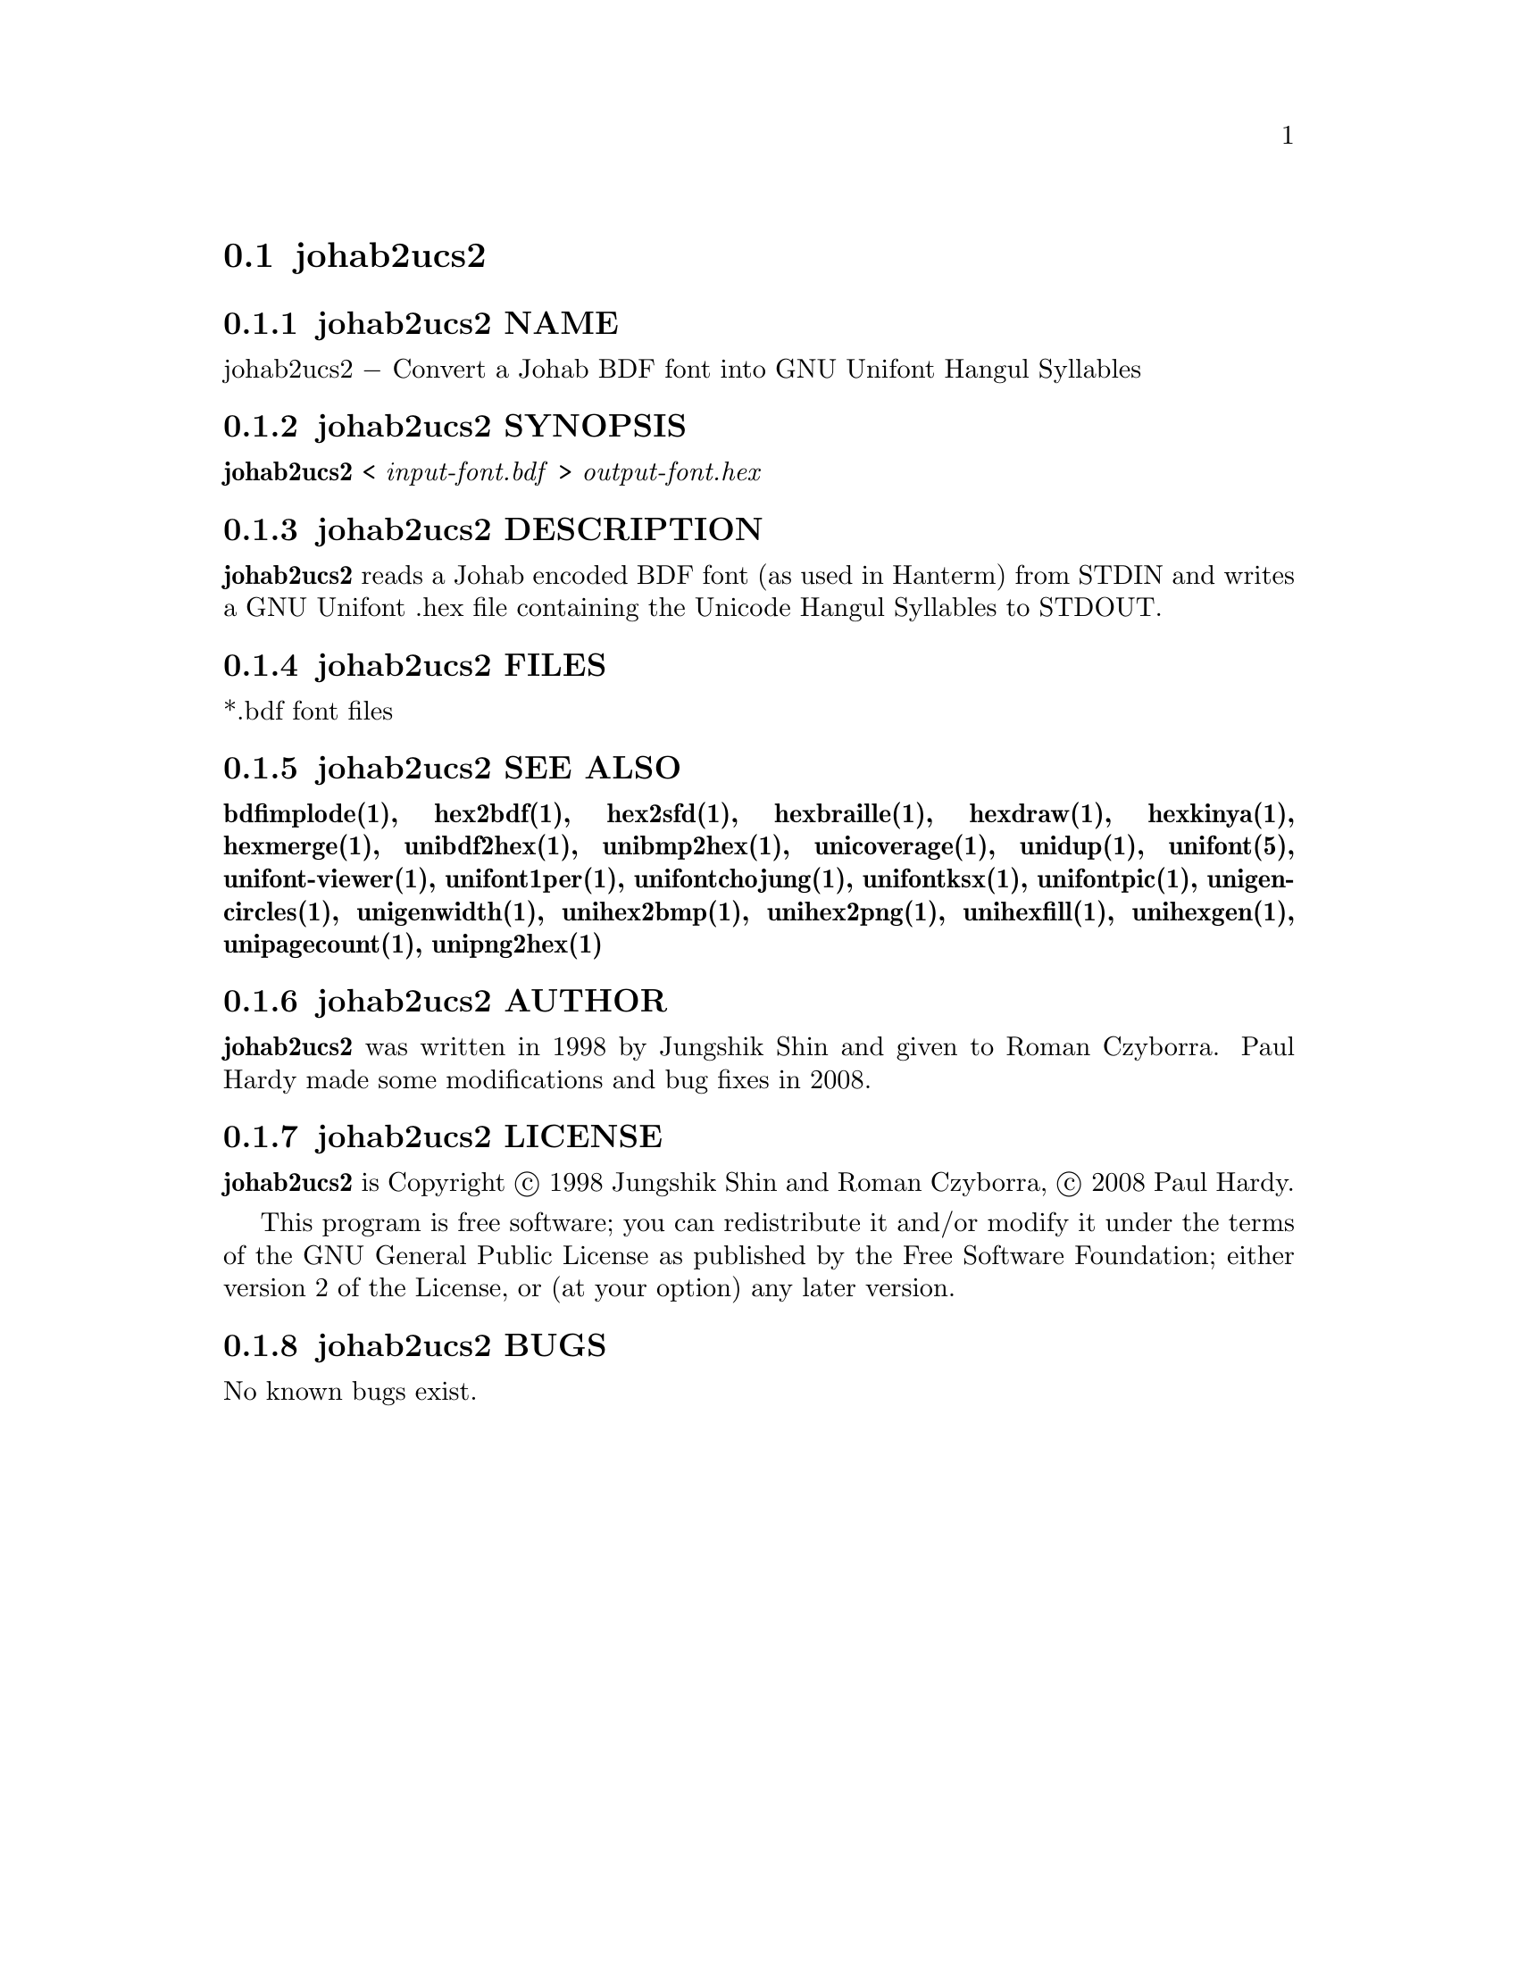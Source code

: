 @comment TROFF INPUT: .TH JOHAB2UCS2 1 "2008 Jul 06"

@node johab2ucs2
@section johab2ucs2
@c DEBUG: print_menu("@section")

@menu
* johab2ucs2 NAME::
* johab2ucs2 SYNOPSIS::
* johab2ucs2 DESCRIPTION::
* johab2ucs2 FILES::
* johab2ucs2 SEE ALSO::
* johab2ucs2 AUTHOR::
* johab2ucs2 LICENSE::
* johab2ucs2 BUGS::

@end menu


@comment TROFF INPUT: .SH NAME

@node johab2ucs2 NAME
@subsection johab2ucs2 NAME
@c DEBUG: print_menu("johab2ucs2 NAME")

johab2ucs2 @minus{} Convert a Johab BDF font into GNU Unifont Hangul Syllables
@comment TROFF INPUT: .SH SYNOPSIS

@node johab2ucs2 SYNOPSIS
@subsection johab2ucs2 SYNOPSIS
@c DEBUG: print_menu("johab2ucs2 SYNOPSIS")

@comment TROFF INPUT: .br
@comment .br
@comment TROFF INPUT: .B johab2ucs2
@b{johab2ucs2}
<
@comment TROFF INPUT: .I input-font.bdf
@i{input-font.bdf}
>
@comment TROFF INPUT: .I output-font.hex
@i{output-font.hex}
@comment TROFF INPUT: .SH DESCRIPTION

@node johab2ucs2 DESCRIPTION
@subsection johab2ucs2 DESCRIPTION
@c DEBUG: print_menu("johab2ucs2 DESCRIPTION")

@comment TROFF INPUT: .B johab2ucs2
@b{johab2ucs2}
reads a Johab encoded BDF font (as used in Hanterm) from STDIN and writes
a GNU Unifont .hex file containing the Unicode Hangul Syllables to STDOUT.
@comment TROFF INPUT: .SH FILES

@node johab2ucs2 FILES
@subsection johab2ucs2 FILES
@c DEBUG: print_menu("johab2ucs2 FILES")

*.bdf font files
@comment TROFF INPUT: .SH SEE ALSO

@node johab2ucs2 SEE ALSO
@subsection johab2ucs2 SEE ALSO
@c DEBUG: print_menu("johab2ucs2 SEE ALSO")

@comment TROFF INPUT: .BR bdfimplode(1),
@b{bdfimplode(1),}
@comment TROFF INPUT: .BR hex2bdf(1),
@b{hex2bdf(1),}
@comment TROFF INPUT: .BR hex2sfd(1),
@b{hex2sfd(1),}
@comment TROFF INPUT: .BR hexbraille(1),
@b{hexbraille(1),}
@comment TROFF INPUT: .BR hexdraw(1),
@b{hexdraw(1),}
@comment TROFF INPUT: .BR hexkinya(1),
@b{hexkinya(1),}
@comment TROFF INPUT: .BR hexmerge(1),
@b{hexmerge(1),}
@comment TROFF INPUT: .BR unibdf2hex(1),
@b{unibdf2hex(1),}
@comment TROFF INPUT: .BR unibmp2hex(1),
@b{unibmp2hex(1),}
@comment TROFF INPUT: .BR unicoverage(1),
@b{unicoverage(1),}
@comment TROFF INPUT: .BR unidup(1),
@b{unidup(1),}
@comment TROFF INPUT: .BR unifont(5),
@b{unifont(5),}
@comment TROFF INPUT: .BR unifont-viewer(1),
@b{unifont-viewer(1),}
@comment TROFF INPUT: .BR unifont1per(1),
@b{unifont1per(1),}
@comment TROFF INPUT: .BR unifontchojung(1),
@b{unifontchojung(1),}
@comment TROFF INPUT: .BR unifontksx(1),
@b{unifontksx(1),}
@comment TROFF INPUT: .BR unifontpic(1),
@b{unifontpic(1),}
@comment TROFF INPUT: .BR unigencircles(1),
@b{unigencircles(1),}
@comment TROFF INPUT: .BR unigenwidth(1),
@b{unigenwidth(1),}
@comment TROFF INPUT: .BR unihex2bmp(1),
@b{unihex2bmp(1),}
@comment TROFF INPUT: .BR unihex2png(1),
@b{unihex2png(1),}
@comment TROFF INPUT: .BR unihexfill(1),
@b{unihexfill(1),}
@comment TROFF INPUT: .BR unihexgen(1),
@b{unihexgen(1),}
@comment TROFF INPUT: .BR unipagecount(1),
@b{unipagecount(1),}
@comment TROFF INPUT: .BR unipng2hex(1)
@b{unipng2hex(1)}
@comment TROFF INPUT: .SH AUTHOR

@node johab2ucs2 AUTHOR
@subsection johab2ucs2 AUTHOR
@c DEBUG: print_menu("johab2ucs2 AUTHOR")

@comment TROFF INPUT: .B johab2ucs2
@b{johab2ucs2}
was written in 1998 by Jungshik Shin and given to Roman Czyborra.
Paul Hardy made some modifications and bug fixes in 2008.
@comment TROFF INPUT: .SH LICENSE

@node johab2ucs2 LICENSE
@subsection johab2ucs2 LICENSE
@c DEBUG: print_menu("johab2ucs2 LICENSE")

@comment TROFF INPUT: .B johab2ucs2
@b{johab2ucs2}
is Copyright @copyright{} 1998 Jungshik Shin and Roman Czyborra,
@copyright{} 2008 Paul Hardy.
@comment TROFF INPUT: .PP

This program is free software; you can redistribute it and/or modify
it under the terms of the GNU General Public License as published by
the Free Software Foundation; either version 2 of the License, or
(at your option) any later version.
@comment TROFF INPUT: .SH BUGS

@node johab2ucs2 BUGS
@subsection johab2ucs2 BUGS
@c DEBUG: print_menu("johab2ucs2 BUGS")

No known bugs exist.
